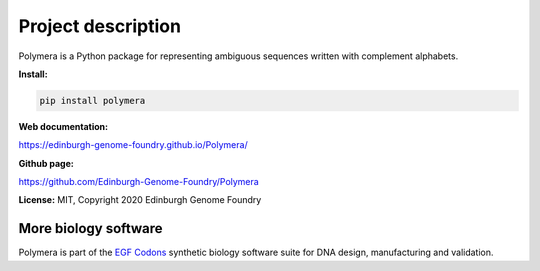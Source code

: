 Project description
===================

Polymera is a Python package for representing ambiguous sequences written with complement alphabets.


**Install:**

.. code:: bash

  pip install polymera

**Web documentation:**

`<https://edinburgh-genome-foundry.github.io/Polymera/>`_

**Github page:**

`<https://github.com/Edinburgh-Genome-Foundry/Polymera>`_


**License:** MIT, Copyright 2020 Edinburgh Genome Foundry


More biology software
---------------------

.. image:: https://raw.githubusercontent.com/Edinburgh-Genome-Foundry/Edinburgh-Genome-Foundry.github.io/master/static/imgs/logos/egf-codon-horizontal.png
  :target: https://edinburgh-genome-foundry.github.io/

Polymera is part of the `EGF Codons <https://edinburgh-genome-foundry.github.io/>`_ synthetic biology software suite for DNA design, manufacturing and validation.
